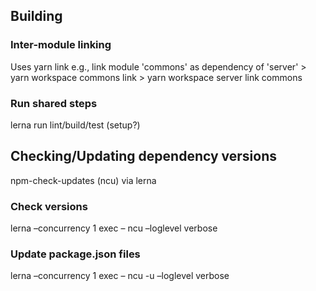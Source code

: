 
** Building
*** Inter-module linking 
    Uses yarn link
    e.g., link module 'commons' as dependency of 'server'
    > yarn workspace commons link
    > yarn workspace server link commons
    
*** Run shared steps
    lerna run lint/build/test  (setup?)


** Checking/Updating dependency versions
   npm-check-updates (ncu) via lerna
*** Check versions
   lerna --concurrency 1 exec -- ncu  --loglevel verbose
*** Update package.json files
   lerna --concurrency 1 exec -- ncu -u  --loglevel verbose


